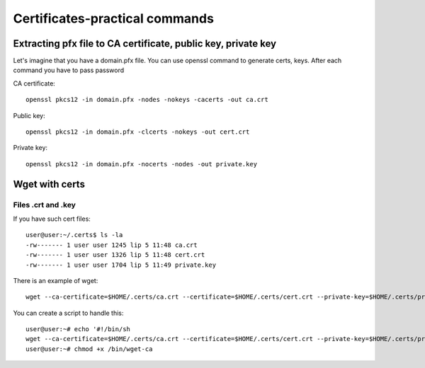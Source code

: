 Certificates-practical commands
===============================

Extracting pfx file to CA certificate, public key, private key
~~~~~~~~~~~~~~~~~~~~~~~~~~~~~~~~~~~~~~~~~~~~~~~~~~~~~~~~~~~~~~

Let's imagine that you have a domain.pfx file. You can use openssl 
command to generate certs, keys. After each command you have to pass password


CA certificate::

    openssl pkcs12 -in domain.pfx -nodes -nokeys -cacerts -out ca.crt

Public key::

    openssl pkcs12 -in domain.pfx -clcerts -nokeys -out cert.crt

Private key::

    openssl pkcs12 -in domain.pfx -nocerts -nodes -out private.key

Wget with certs
~~~~~~~~~~~~~~~

Files .crt and .key
-------------------

If you have such cert files::

    user@user:~/.certs$ ls -la
    -rw------- 1 user user 1245 lip 5 11:48 ca.crt
    -rw------- 1 user user 1326 lip 5 11:48 cert.crt
    -rw------- 1 user user 1704 lip 5 11:49 private.key

There is an example of wget::

    wget --ca-certificate=$HOME/.certs/ca.crt --certificate=$HOME/.certs/cert.crt --private-key=$HOME/.certs/private.key 'link'

You can create a script to handle this::

    user@user:~# echo '#!/bin/sh
    wget --ca-certificate=$HOME/.certs/ca.crt --certificate=$HOME/.certs/cert.crt --private-key=$HOME/.certs/private.key $*' > /bin/wget-ca
    user@user:~# chmod +x /bin/wget-ca


